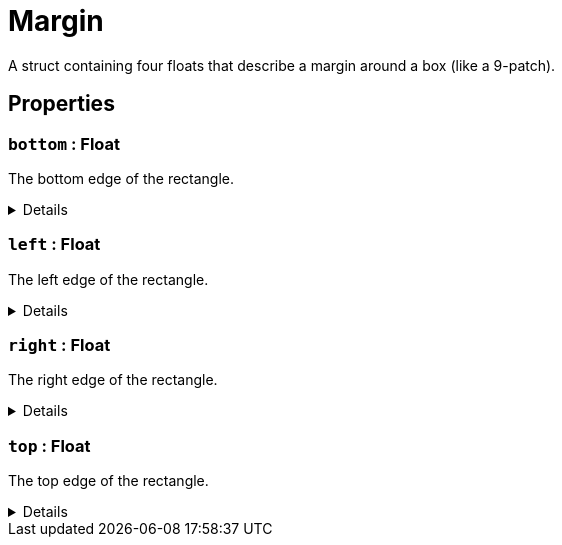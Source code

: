= Margin
:table-caption!:

A struct containing four floats that describe a margin around a box (like a 9-patch).

== Properties

// tag::func-bottom-title[]
=== `bottom` : Float
// tag::func-bottom[]

The bottom edge of the rectangle.

[%collapsible]
====
[cols="1,5a",separator="!"]
!===
! Flags ! +++<span style='color:#bb2828'><i>RuntimeSync</i></span> <span style='color:#bb2828'><i>RuntimeParallel</i></span>+++

! Display Name ! Bottom
!===
====
// end::func-bottom[]
// end::func-bottom-title[]
// tag::func-left-title[]
=== `left` : Float
// tag::func-left[]

The left edge of the rectangle.

[%collapsible]
====
[cols="1,5a",separator="!"]
!===
! Flags ! +++<span style='color:#bb2828'><i>RuntimeSync</i></span> <span style='color:#bb2828'><i>RuntimeParallel</i></span>+++

! Display Name ! Left
!===
====
// end::func-left[]
// end::func-left-title[]
// tag::func-right-title[]
=== `right` : Float
// tag::func-right[]

The right edge of the rectangle.

[%collapsible]
====
[cols="1,5a",separator="!"]
!===
! Flags ! +++<span style='color:#bb2828'><i>RuntimeSync</i></span> <span style='color:#bb2828'><i>RuntimeParallel</i></span>+++

! Display Name ! Right
!===
====
// end::func-right[]
// end::func-right-title[]
// tag::func-top-title[]
=== `top` : Float
// tag::func-top[]

The top edge of the rectangle.

[%collapsible]
====
[cols="1,5a",separator="!"]
!===
! Flags ! +++<span style='color:#bb2828'><i>RuntimeSync</i></span> <span style='color:#bb2828'><i>RuntimeParallel</i></span>+++

! Display Name ! Top
!===
====
// end::func-top[]
// end::func-top-title[]

